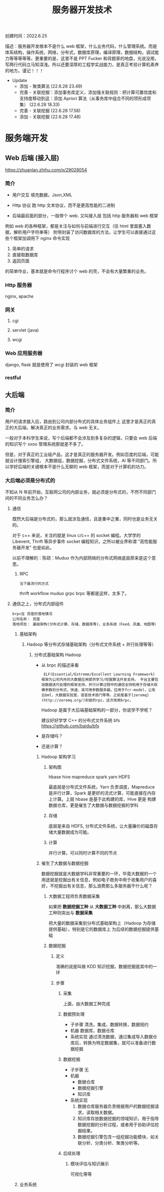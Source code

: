 #+title: 服务器开发技术

创建时间：2022.6.25

描述：服务器开发根本不是什么 web 框架，什么业务代码，什么管理系统。而是体系结构，操作系统，网络，分布式，数据库原理，编译原理，数据结构，调试能力等等等等等。更重要的是，这里不是 PPT Fucker 和背题家的地盘，光说没用，写两行代码立马知深浅。所以还要深厚的工程学实战能力，是真正考验计算机素养的地方。谨记！！！

- Update
  - 添加 - 聚类算法 (22.6.28 23.49)
  - 完善 - 关联挖掘：添加事务库定义，添加强关联规则：把计算可置信度和支持度移动到这：添加 Apriori 算法（从事务库中组合不同的项形成项集） (22.6.28 18.33)
  - 完善 - 关联挖掘 (22.6.28 17.58)
  - 添加 - 关联挖掘 (22.6.28 17.48)



* 服务端开发

** Web 后端 (接入层)
https://zhuanlan.zhihu.com/p/29028054

*** 简介
  + 用户交互
    填充数据，Json,XML

  + Http 协议
    跑 http 文本协议，而不是更高性能的二进制

  + 后端最前面的部分，一般带个 web. 又叫接入层
    包括 http 服务器和 web 框架

  例如 web 的各种框架，都是关注与如何与前端进行交互（往 html 里面塞入数据，解析用户字符串等）
  附带封装了访问数据库的方法，让学生可以直接通过这些个框架加调用下 nginx 命令实现

    1. 简单的请求
    2. 直接取数据库
    3. 返回页面

    的简单作业，基本就是命令行程序讨个 web 的壳，不会有大量繁重的业务。

*** Http 服务器
nginx, apache

*** 网关
**** cgi
**** servlet (java)
**** wcgi

*** Web 应用服务器
django, flask 就是使用了 wcgi 封装的 web 框架

*** restful

** 大后端
*** 简介
用户的请求接入后，路由到公司内部分布式的具体业务组件上 这里才是真正的真正的大后端，解决真正的业务需求。与 web 无关。

一般对于本科学生来说，写个后端都不会涉及到多复杂的逻辑，只要会 web 后端的知识写个 xxoo 管理系统那就差不多了。

但是，对于真正的工业级产品，这才是真正的服务器开发。例如百度的后端，可能就设计搜索引擎组，
大数据组，数据挖掘，分布式文件系统，AI 等不同部门。所以学好后端的关键根本不是什么无聊的 web 框架，而是对于计算机的功力。

*** 大后端必须是分布式的
不知从 N 年前开始，互联网公司的内部业务，就必须是分布式的，不然不同部门间的不同业务怎么办？

****  通信
  既然大后端是分布式的，那么就涉及通信，且是重中之重，同时也是业务无关的。

  对于 c++ 来说，关注的就是 linux c/c++ 的 socket 编程。大学学的 Libevent, Thrift 等异步事件 socket 编程知识，之所以被业界称谓 "高性能服务器开发" 也是如此。

  以前不理解的：陈硕：Muduo 作为内部网络的分布式网络底层原来是这个意思。

***** RPC
   : 当下最流行的方式
    thrift workflow  muduo  grpc brpc 等都是这样，太多了。

**** 通信之上，分布式内部组件
: brpc在 百度的落地情况
: 公司名称： 百度
: 落地项目： 基础架构(分布式计算、存储、数据库等)，业务系统（Feed、凤巢、地图等）
***** 基础架构
****** Hadoop 等分布式存储基础架构（分布式文件系统 + 并行处理等等）
******* 分布式基础架构 Hadoop
- 从 brpc 的描述来看
  :  ELF(Essential/Extreme/Excellent Learning Framework) 框架为公司内外的大数据应用提供学习/挖掘算法开发支持。 平台主要包括数据迭代处理的框架支持，并行计算过程中的通信支持和用于存储大规模参数的分布式、快速、高可用参数服务器。应用于fcr-model，公有云bml，大数据实验室，语音技术部门等等。之前是基于[zeromq](http://zeromq.org/)封装的rpc，这次改用brpc。

  Hadoop 是属于大后端基础架构的一部分，你说学不学呢？

   建议好好学学 C++ 的分布式文件系统 bfs https://github.com/baidu/bfs
- 是存储吗？
- 还是计算？

******** Hadoop 架构学习
********* 架构图

hbase hive
mapreduce spark
    yarn
    HDFS

    最底层是分布式文件系统，Yarn 负责调度，Mapreduce 是并行计算，Spark 是更好的流式计算，可能直接在内存上计算。上层 hbase 是基于此构建的库，Hive 更是
    构建数据仓库，更是催生了大数据与数据挖掘的学科

********* 存储
底层是来自 HDFS, 分布式文件系统，让大量廉价的磁盘存储大量数据成为可能。

********* 计算
并行计算，可以同时计算不同的节点

******** 催生了大数据与数据挖掘
数据挖掘就是大数据学科非常重要的一环，毕竟大数据的一个用途就是挖掘出有关信息，例如电子商务中用于收集用户的喜好，不挖掘出有关信息，那么浪费那么多服务器干什么呢？
********* 大数据工程师负责数据采集
如果把 *数据挖掘工种* 从 *大数据工种* 中剥离，那么大数据工种则突出与 *数据采集*

把大量的数据采集到分布式基础架构上（Hadoop 为存储提供基础），特别是它的数据库上 为后续的数据挖掘提供基础

********* 数据挖掘
********** 定义
准确的说是叫做 KDD 知识挖掘，数据挖掘是其中的一环
********** 步骤
*********** 采集
上面，由大数据工种完成
*********** 数据预处理
 - 子步骤
   清洗，集成，数据转换，数据规约
 - 机器
   数据库，数据仓库
 - 系统实现
   通过清洗数据，通过集成导入数据仓库后，转换为特定数据集，就可以准备进行数据挖掘
*********** 数据挖掘
- 子步骤
  无
- 机器
  - 数据仓库
  - 数据挖掘引擎
  - 知识库
- 系统实现
  1. 数据仓库服务器负责根据用户的数据挖掘请求，读取相关数据。
  2. 知识库存放数据挖掘的领域知识，用于指导数据挖掘的分析过程，或者用于协助评估挖掘结果。
  3. 数据挖掘引擎包含一组挖掘功能模块，如关联分析、分类分析、聚类分析等。

*********** 后续处理
************ 模块评估与知识展示
可视化等等

***** 业务系统


* 优秀的 C 代码如何模块化设计
** 参考项目
+ 参考韦易笑推荐的大神的几个知名项目
  + tinyGL
  + libbpg
+ 以及之前都很中意同时也是非常流行的网络库（专业对口）
  + libevent
  + libev

** 总结
发现除了 libev 这种超级简单只有两个文件: ev.h ev.c （可能也是这个原因太简单了，没有必要做模块化）

其余的如何做模块化呢？

*** 给用户暴露最简单，最少的接口
  以纯函数作为接口，且只暴露最少的函数，以及少量的宏参数。尽量隐藏内部实现。

    + libevent
     在项目的 include 文件夹的编译后被 install, 被用户使用

      + 项目路径： ~/libevent/include/event2/listener.h
      + 用户使用：
        #include <event2/listener.h>

    + tinyGL
      同上，也是有一个 include 路径被用户编译后 install 后安装到 local

      + 项目路径： ~/tingl/include/GL/gl.h
      + 安装后被用户使用： #include <GL/gl.h>

    + libbpg
      是二进制程序，项目一共有 3 个二进制文件，
      都依赖于 libbpg.h

      + 我们主要关心如何把 *内部模块导出接口* 给二进制执行文件使用

        : 这是一个很厉害的设计，我以后设计 http 还要参考这招！！！

        内部的模块剥离出公共接口 libbpg.h 给最外面的三个 main.c 使用。

        + 注意，以下是猜测
          注意，这里和上面的面向用户的纯库不同，libevent 和 tinyGl 都是把 *面向用户的函数声明* 从内部移动到 include/xxoo.h 上。

          因此，内部实现模块 listen.c 还要 include <event2/listen.h> 。

          而这里，libbpg 是把内部实现好，压根就没有想过外部的接口，而临时糊一个 .h 出来作为接口。

          亦或许是任性，还是刚好接口全部实现都放在同一个文件里面！！！

        + 总之，就是接口还是隐藏了实现就对了

*** 内部模块化
首先要忘掉一切关于 oop 的概念，连类的封装都要忘掉！！！

也不要把文件当成一个单元，或者说一个文件代表一种数据结构（类），因为这都不是绝对的。

只有一个准则，就是说外部已经有接口的情况下，内部完全遵循自底向上，逐步迭代的思路。

甚至全部把 struct 写在一个 command 里面也是可以的。

* c 项目用的数据结构
: 收集一些，方便集成，同时自己也要多练，尽量保证可以自己写
** 顺序表
*** 侵入式的通用（泛型结构体，对象）表
+ 多功能顺序表，可用作队列，存储结构体对象，遍历等
  + 对于遍历来说
   把对象引用 / 指针存储在 vector 中，则具有 vector 一样的遍历效果

  + 对于插入删除来说
    能 O(1) 插入和删除，又能嵌入到红黑树里，方便遍历找到节点

+ 其不适合作为纯数据的缓存容器，但是构成上层的 page_stream 作为纯数据的缓存容器
**** list_head


*** 存储数据的缓存区
**** page_stream
***** Skywind3000/AsyncNet

**** Ringbuffer
***** Linux 内核的 kfifo

** 查找
*** 树
**** 红黑树
***** avlmini 里面的红黑树（其实也是取自 linux 内核红黑树）
**** avl 树
***** avlmini 里面的 avl 树
*** 查找哈希表
**** Linux 内核

*** 时间轮 O(1)
**** Skywind3000 AsyncNet

* Reactor
